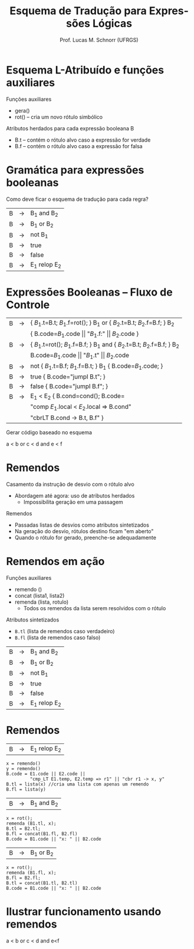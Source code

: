 # -*- coding: utf-8 -*-
# -*- mode: org -*-
#+startup: beamer overview indent
#+LANGUAGE: pt-br
#+TAGS: noexport(n)
#+EXPORT_EXCLUDE_TAGS: noexport
#+EXPORT_SELECT_TAGS: export

#+Title: Esquema de Tradução para Expressões Lógicas
#+Author: Prof. Lucas M. Schnorr (UFRGS)
#+Date: \copyleft

#+LaTeX_CLASS: beamer
#+LaTeX_CLASS_OPTIONS: [xcolor=dvipsnames]
#+OPTIONS:   H:1 num:t toc:nil \n:nil @:t ::t |:t ^:t -:t f:t *:t <:t
#+LATEX_HEADER: \input{../org-babel.tex}

* Esquema L-Atribuído e funções auxiliares
Funções auxiliares
+ gera()
+ rot() -- cria um novo rótulo simbólico
Atributos herdados para cada expressão booleana B
+ B.t -- contém o rótulo alvo caso a expressão for verdade
+ B.f -- contém o rótulo alvo caso a expressão for falsa
* Gramática para expressões booleanas
Como deve ficar o esquema de tradução para cada regra?
#+BEGIN_CENTER
| B | \rightarrow | B_1 and B_2   |
| B | \rightarrow | B_1 or B_2    |
| B | \rightarrow | not B_1      |
| B | \rightarrow | true        |
| B | \rightarrow | false       |
| B | \rightarrow | E_1 relop E_2 |
#+END_CENTER
* Expressões Booleanas -- Fluxo de Controle
#+BEGIN_CENTER
\small
| B | \rightarrow | { $B_1$.t=B.t; $B_1$.f=rot(); } B_1 or { $B_2$.t=B.t; $B_2$.f=B.f; } B_2    |
|   |   | { B.code=$B_1$.code \vert\vert "$B_1$.f:" \vert\vert $B_2$.code  }                       |
| B | \rightarrow | { $B_1$.t=rot(); $B_1$.f=B.f; } B_1 and {  $B_2$.t=B.t; $B_2$.f=B.f; }  B_2 |
|   |   | B.code=$B_1$.code \vert\vert "$B_1$.t" \vert\vert $B_2$.code                             |
| B | \rightarrow | not { $B_1$.t=B.f; $B_1$.f=B.t; }  B_1 { B.code=$B_1$.code;    }          |
| B | \rightarrow | true { B.code="jumpI B.t";  }                                         |
| B | \rightarrow | false { B.code="jumpI B.f"; }                                         |
| B | \rightarrow | E_1 < E_2 { B.cond=cond(); B.code=                                      |
|   |   | "comp $E_1$.local < $E_2$.local => B.cond"                              |
|   |   | "cbrLT B.cond -> B.t, B.f" }                                          |
#+END_CENTER

Gerar código baseado no esquema

#+BEGIN_CENTER
a < b or c < d and e < f
#+END_CENTER

* Remendos
Casamento da instrução de desvio com o rótulo alvo
+ Abordagem até agora: uso de atributos herdados
    + Impossibilita geração em uma passagem
#+latex: \vfill
\pause  Remendos
+ Passadas listas de desvios como atributos sintetizados
+ Na geração do desvio, rótulos destino ficam "em aberto"
+ Quando o rótulo for gerado, preenche-se adequadamente
* Remendos em ação
Funções auxiliares
+ remendo ()
+ concat (lista1, lista2)
+ remenda (lista, rotulo)
    + Todos os remendos da lista serem resolvidos com o rótulo

Atributos sintetizados
+ =B.tl= (lista de remendos caso verdadeiro)
+ =B.fl= (lista de remendos caso falso)
#+latex: \vfill
#+BEGIN_CENTER
| B | \rightarrow | B_1 and B_2   |
| B | \rightarrow | B_1 or B_2    |
| B | \rightarrow | not B_1      |
| B | \rightarrow | true        |
| B | \rightarrow | false       |
| B | \rightarrow | E_1 relop E_2 |
#+END_CENTER
* Remendos
| B | \rightarrow | E_1 relop E_2 |
\scriptsize
#+BEGIN_EXAMPLE
x = remendo()
y = remendo()
B.code = E1.code || E2.code ||
         "cmp_LT E1.temp, E2.temp => r1" || "cbr r1 -> x, y"
B.tl = lista(x) //cria uma lista com apenas um remendo
B.fl = lista(y)
#+END_EXAMPLE
\normalsize
| B | \rightarrow | B_1 and B_2 |
\scriptsize
#+BEGIN_EXAMPLE
x = rot();
remenda (B1.tl, x);
B.tl = B2.tl;
B.fl = concat(B1.fl, B2.fl)
B.code = B1.code || "x: " || B2.code
#+END_EXAMPLE
\normalsize
| B | \rightarrow | B_1 or B_2 |
\scriptsize
#+BEGIN_EXAMPLE
x = rot();
remenda (B1.fl, x);
B.fl = B2.fl;
B.tl = concat(B1.tl, B2.tl)
B.code = B1.code || "x: " || B2.code   
#+END_EXAMPLE
* Ilustrar funcionamento usando remendos
#+BEGIN_CENTER
a < b or c < d and e<f
#+END_CENTER   

